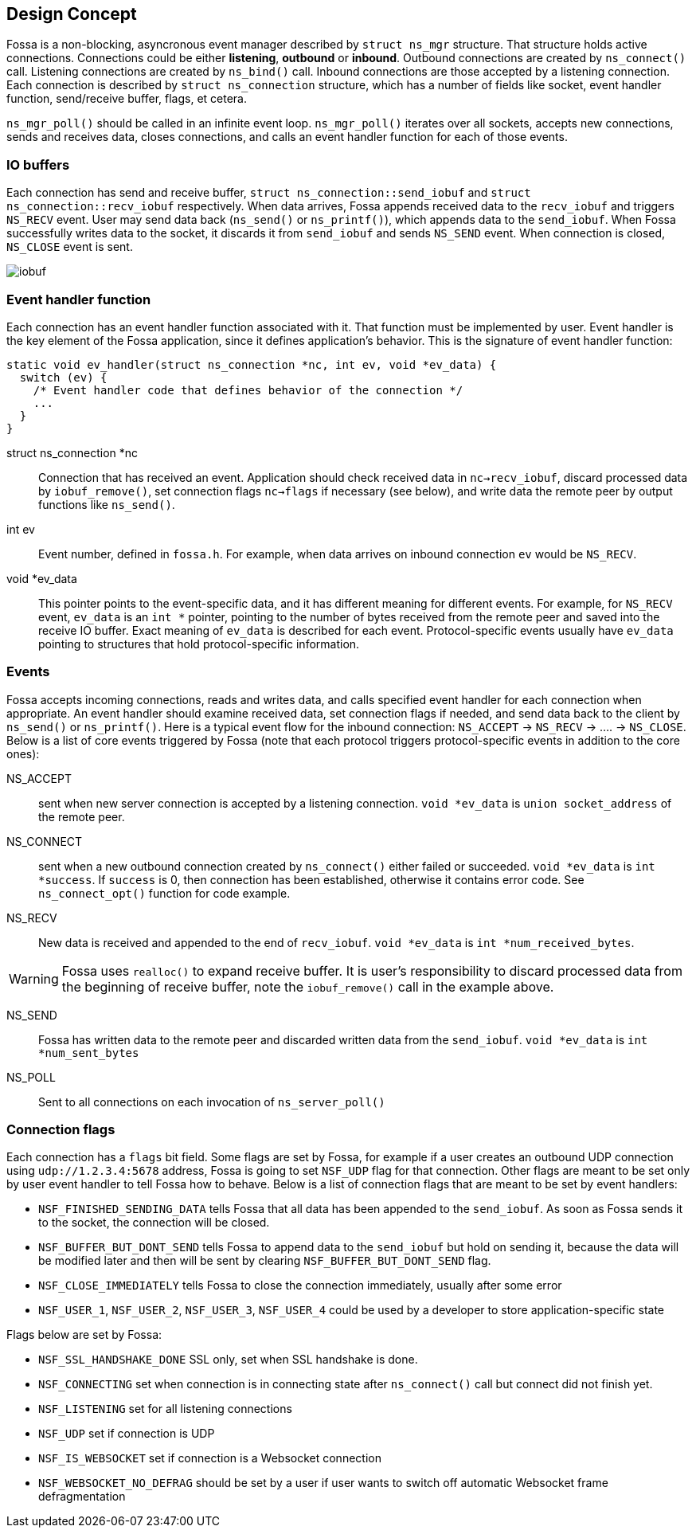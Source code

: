 
== Design Concept

Fossa is a non-blocking, asyncronous event manager described by
`struct ns_mgr` structure. That structure holds active connections.
Connections could be either *listening*, *outbound* or *inbound*.
Outbound connections are created by `ns_connect()` call.
Listening connections are created by `ns_bind()` call.
Inbound connections are those accepted by a listening connection.
Each connection is described by `struct ns_connection` structure, which has
a number of fields like socket, event handler function, send/receive buffer,
flags, et cetera.

`ns_mgr_poll()` should be called in an infinite event loop.
`ns_mgr_poll()` iterates over all sockets, accepts new connections,
sends and receives data, closes connections, and calls an event handler
function for each of those events.

=== IO buffers

Each connection has send and receive buffer, `struct ns_connection::send_iobuf`
and `struct ns_connection::recv_iobuf` respectively. When data arrives,
Fossa appends received data to the `recv_iobuf` and
triggers `NS_RECV` event. User may send data back (`ns_send()` or
`ns_printf()`), which appends data to the `send_iobuf`. When Fossa
successfully writes data to the socket, it discards it from `send_iobuf` and
sends `NS_SEND` event. When connection is closed, `NS_CLOSE` event is sent.

image::http://cesanta.com/images/fossa/iobuf.png[]

=== Event handler function

Each connection has an event handler function associated with it. That
function must be implemented by user. Event handler is the key element of
the Fossa application, since it defines application's behavior. This is the
signature of event handler function:

[source,c]
----
static void ev_handler(struct ns_connection *nc, int ev, void *ev_data) {
  switch (ev) {
    /* Event handler code that defines behavior of the connection */
    ...
  }
}
----

struct ns_connection *nc::
  Connection that has received an event. Application should check received
  data in `nc->recv_iobuf`, discard processed data by `iobuf_remove()`,
  set connection flags `nc->flags` if necessary (see below), and write
  data the remote peer by output functions like `ns_send()`.

int ev::
  Event number, defined in `fossa.h`. For example, when data arrives
  on inbound connection `ev` would be `NS_RECV`.

void *ev_data::
  This pointer points to the event-specific data, and it has different
  meaning for different events. For example, for `NS_RECV` event,
  `ev_data` is an `int *` pointer, pointing to the number of bytes received
  from the remote peer and saved into the receive IO buffer. Exact meaning
  of `ev_data` is described for each event. Protocol-specific events usually
  have `ev_data` pointing to structures that hold protocol-specific information.

=== Events

Fossa accepts incoming connections, reads and writes data, and
calls specified event handler for each connection when appropriate. An
event handler should examine received data, set connection flags if needed,
and send data back to the client by `ns_send()` or `ns_printf()`. Here is a
typical event flow for the inbound connection:
`NS_ACCEPT` -> `NS_RECV` -> .... -> `NS_CLOSE`. Below is a list
of core events triggered by Fossa (note that each protocol triggers
protocol-specific events in addition to the core ones):

NS_ACCEPT:: sent when new server connection is accepted by a
listening connection. `void *ev_data` is `union socket_address`
of the remote peer.
NS_CONNECT:: sent when a new outbound connection created by `ns_connect()`
either failed or succeeded. `void *ev_data` is `int *success`.
If `success` is 0, then connection has been established,
otherwise it contains error code. See `ns_connect_opt()` function for code
example.

NS_RECV:: New data is received and appended to the end of `recv_iobuf`.
`void *ev_data` is `int *num_received_bytes`.

WARNING: Fossa uses `realloc()` to expand receive buffer.
It is user's responsibility to discard processed
data from the beginning of receive buffer, note the `iobuf_remove()`
call in the example above.

NS_SEND:: Fossa has written data to the remote peer and discarded
written data from the `send_iobuf`. `void *ev_data` is `int *num_sent_bytes`

NS_POLL:: Sent to all connections on each invocation of `ns_server_poll()`

=== Connection flags

Each connection has a `flags` bit field. Some flags are set by Fossa, for
example if a user creates an outbound UDP connection using `udp://1.2.3.4:5678`
address, Fossa is going to set `NSF_UDP` flag for that connection. Other flags
are meant to be set only by user event handler to tell Fossa how to behave.
Below is a list of connection flags that are meant to be set by event handlers:

* `NSF_FINISHED_SENDING_DATA` tells Fossa that all data has been
  appended to the `send_iobuf`. As soon as Fossa sends it to the
  socket, the connection will be closed.
* `NSF_BUFFER_BUT_DONT_SEND` tells Fossa to append data to the
  `send_iobuf` but hold on sending it, because the data will be modified
  later and then will be sent by clearing `NSF_BUFFER_BUT_DONT_SEND` flag.
* `NSF_CLOSE_IMMEDIATELY` tells Fossa to close the connection
  immediately, usually after some error
* `NSF_USER_1`, `NSF_USER_2`, `NSF_USER_3`, `NSF_USER_4` could be
  used by a developer to store application-specific state

Flags below are set by Fossa:

* `NSF_SSL_HANDSHAKE_DONE` SSL only, set when SSL handshake is done.
* `NSF_CONNECTING` set when connection is in connecting state after
  `ns_connect()` call but connect did not finish yet.
* `NSF_LISTENING` set for all listening connections
* `NSF_UDP` set if connection is UDP
* `NSF_IS_WEBSOCKET` set if connection is a Websocket connection
* `NSF_WEBSOCKET_NO_DEFRAG` should be set by a user if user wants to switch
  off automatic Websocket frame defragmentation
